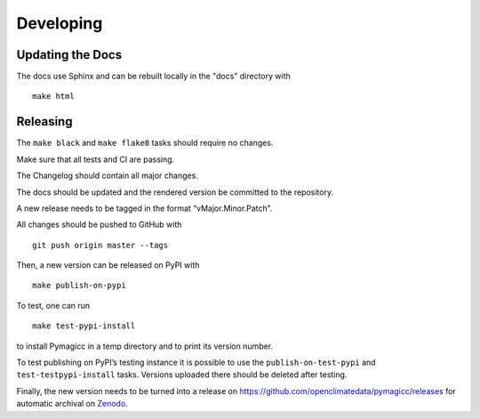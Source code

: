 Developing
==========

Updating the Docs
-----------------

The docs use Sphinx and can be rebuilt locally in the "docs" directory with

::

    make html


Releasing
---------

The ``make black`` and ``make flake8`` tasks should require no changes.

Make sure that all tests and CI are passing.

The Changelog should contain all major changes.

The docs should be updated and the rendered version be committed to the
repository.

A new release needs to be tagged in the format “vMajor.Minor.Patch”.

All changes should be pushed to GitHub with

::

    git push origin master --tags

Then, a new version can be released on PyPI with

::

    make publish-on-pypi

To test, one can run

::

    make test-pypi-install

to install Pymagicc in a temp directory and to print its version number.

To test publishing on PyPI’s testing instance it is possible to use the
``publish-on-test-pypi`` and ``test-testpypi-install`` tasks. Versions
uploaded there should be deleted after testing.

Finally, the new version needs to be turned into a release on
https://github.com/openclimatedata/pymagicc/releases for automatic
archival on `Zenodo <https://doi.org/10.5281/zenodo.1111815>`__.
